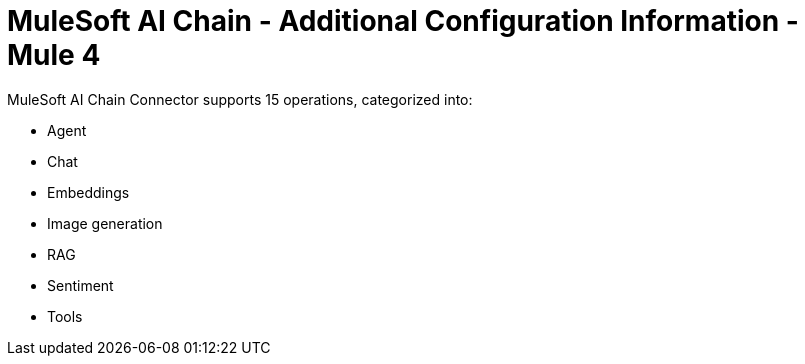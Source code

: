 = MuleSoft AI Chain - Additional Configuration Information - Mule 4

MuleSoft AI Chain Connector supports 15 operations, categorized into:

* Agent
* Chat
* Embeddings
* Image generation
* RAG
* Sentiment
* Tools 
